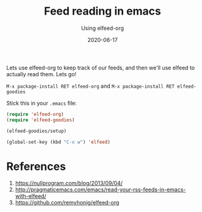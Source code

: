 #+title: Feed reading in emacs
#+subtitle: Using elfeed-org
#+tags: howto, emacs
#+date: 2020-06-17
#+draft: true

Lets use elfeed-org to keep track of our feeds, and then we'll use elfeed to actually read them.  Lets go!

=M-x package-install RET elfeed-org= and =M-x package-install RET elfeed-goodies=

Stick this in your =.emacs= file:

#+begin_src emacs-lisp
(require 'elfeed-org)
(require 'elfeed-goodies)

(elfeed-goodies/setup)

(global-set-key (kbd "C-x w") 'elfeed)

#+end_src



* References
1. https://nullprogram.com/blog/2013/09/04/
2. http://pragmaticemacs.com/emacs/read-your-rss-feeds-in-emacs-with-elfeed/
3. https://github.com/remyhonig/elfeed-org
